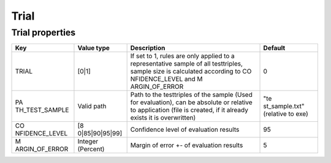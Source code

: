 Trial
=====

Trial properties
----------------

+----------------+----------------+----------------+----------------+
| Key            | Value type     | Description    | Default        |
+================+================+================+================+
| TRIAL          | [0|1]          | If set to 1,   | 0              |
|                |                | rules are only |                |
|                |                | applied to a   |                |
|                |                | representative |                |
|                |                | sample of all  |                |
|                |                | testtriples,   |                |
|                |                | sample size is |                |
|                |                | calculated     |                |
|                |                | according to   |                |
|                |                | CO             |                |
|                |                | NFIDENCE_LEVEL |                |
|                |                | and            |                |
|                |                | M              |                |
|                |                | ARGIN_OF_ERROR |                |
+----------------+----------------+----------------+----------------+
| PA             | Valid path     | Path to the    | "te            |
| TH_TEST_SAMPLE |                | testtriples of | st_sample.txt" |
|                |                | the sample     | (relative to   |
|                |                | (Used for      | exe)           |
|                |                | evaluation),   |                |
|                |                | can be         |                |
|                |                | absolute or    |                |
|                |                | relative to    |                |
|                |                | application    |                |
|                |                | (file is       |                |
|                |                | created, if it |                |
|                |                | already exists |                |
|                |                | it is          |                |
|                |                | overwritten)   |                |
+----------------+----------------+----------------+----------------+
| CO             | [8             | Confidence     | 95             |
| NFIDENCE_LEVEL | 0|85|90|95|99] | level of       |                |
|                |                | evaluation     |                |
|                |                | results        |                |
+----------------+----------------+----------------+----------------+
| M              | Integer        | Margin of      | 5              |
| ARGIN_OF_ERROR | (Percent)      | error +- of    |                |
|                |                | evaluation     |                |
|                |                | results        |                |
+----------------+----------------+----------------+----------------+